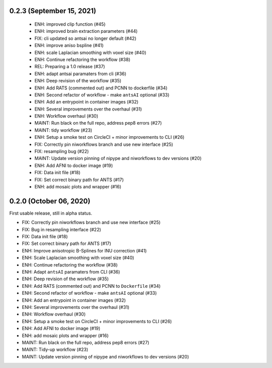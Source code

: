 0.2.3 (September 15, 2021)
==========================

  * ENH: improved clip function (#45)
  * ENH: improved brain extraction parameters (#44)
  * FIX: cli updated so antsai no longer default (#42)
  * ENH: improve aniso bspline (#41)
  * ENH: scale Laplacian smoothing with voxel size (#40)
  * ENH: Continue refactoring the workflow (#38)
  * REL: Preparing a 1.0 release (#37)
  * ENH: adapt antsai paramaters from cli (#36)
  * ENH: Deep revision of the workflow (#35)
  * ENH: Add RATS (commented out) and PCNN to dockerfile (#34)
  * ENH: Second refactor of workflow - make ``antsAI`` optional (#33)
  * ENH: Add an entrypoint in container images (#32)
  * ENH: Several improvements over the overhaul (#31)
  * ENH: Workflow overhaul (#30)
  * MAINT: Run black on the full repo, address pep8 errors (#27)
  * MAINT: tidy workflow (#23)
  * ENH: Setup a smoke test on CircleCI + minor improvements to CLI (#26)
  * FIX: Correctly pin niworkflows branch and use new interface (#25)
  * FIX: resampling bug (#22)
  * MAINT: Update version pinning of nipype and niworkflows to dev versions (#20)
  * ENH: Add AFNI to docker image (#19)
  * FIX: Data init file (#18)
  * FIX: Set correct binary path for ANTS (#17)
  * ENH: add mosaic plots and wrapper (#16)

0.2.0 (October 06, 2020)
========================
First usable release, still in alpha status.

* FIX: Correctly pin niworkflows branch and use new interface (#25)
* FIX: Bug in resampling interface (#22)
* FIX: Data init file (#18)
* FIX: Set correct binary path for ANTS (#17)
* ENH: Improve anisotropic B-Splines for INU correction (#41)
* ENH: Scale Laplacian smoothing with voxel size (#40)
* ENH: Continue refactoring the workflow (#38)
* ENH: Adapt ``antsAI`` paramaters from CLI (#36)
* ENH: Deep revision of the workflow (#35)
* ENH: Add RATS (commented out) and PCNN to ``Dockerfile`` (#34)
* ENH: Second refactor of workflow - make ``antsAI`` optional (#33)
* ENH: Add an entrypoint in container images (#32)
* ENH: Several improvements over the overhaul (#31)
* ENH: Workflow overhaul (#30)
* ENH: Setup a smoke test on CircleCI + minor improvements to CLI (#26)
* ENH: Add AFNI to docker image (#19)
* ENH: add mosaic plots and wrapper (#16)
* MAINT: Run black on the full repo, address pep8 errors (#27)
* MAINT: Tidy-up workflow (#23)
* MAINT: Update version pinning of nipype and niworkflows to dev versions (#20)

